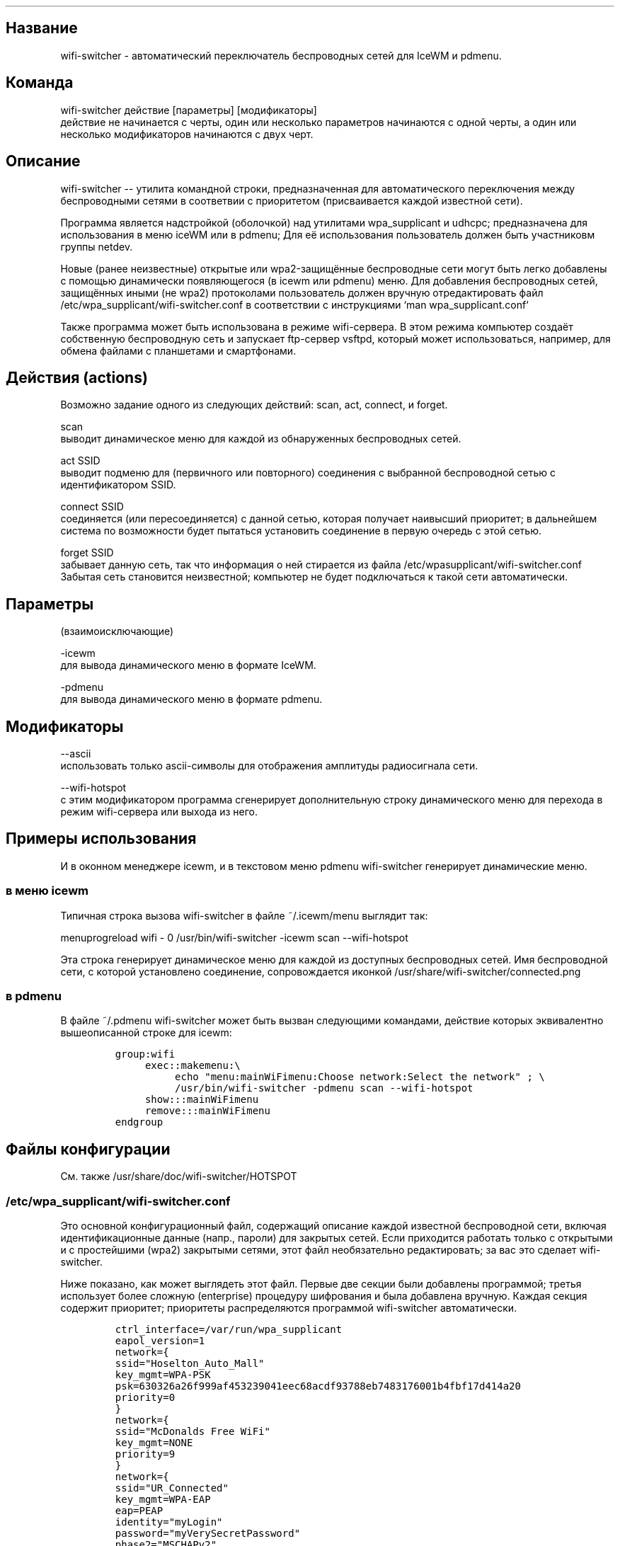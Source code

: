 .TH "" "1" 
.SH "Название"
.PP
wifi-switcher - автоматический переключатель беспроводных сетей для IceWM и pdmenu.

.SH "Команда"
.PP
wifi-switcher действие [параметры] [модификаторы]
.br
действие не начинается с черты, один или несколько параметров начинаются с одной черты, а
один или несколько модификаторов начинаются с двух черт.

.SH "Описание"
.PP
wifi-switcher -- утилита командной строки, предназначенная для автоматического
переключения между беспроводными сетями в соответвии с приоритетом
(присваивается каждой известной сети).

.PP
Программа является надстройкой (оболочкой) над утилитами wpa_\dsupplicant и udhcpc;
предназначена для использования в меню iceWM или в pdmenu;
Для её использования пользователь должен быть участниковм группы netdev.

.PP
Новые (ранее неизвестные) открытые или wpa2-защищённые беспроводные сети могут
быть легко добавлены с помощью динамически появляющегося (в icewm или pdmenu)
меню. Для добавления беспроводных сетей, защищённых иными (не wpa2) протоколами
пользователь должен вручную отредактировать файл
/etc/wpa_\dsupplicant/wifi-switcher.conf в соответствии с инструкциями
`man wpa_\dsupplicant.conf`

.PP
Также программа может быть использована в режиме wifi-сервера.
В этом режима компьютер создаёт собственную беспроводную сеть и запускает
ftp-сервер vsftpd, который может использоваться, например, для обмена файлами с
планшетами и смартфонами.

.SH "Действия (actions)"
.PP
Возможно задание одного из следующих действий: scan, act, connect, и forget.

.PP
scan
.br
выводит динамическое меню для каждой из обнаруженных беспроводных сетей.

.PP
act SSID
.br
выводит подменю для (первичного или повторного) соединения с выбранной
беспроводной сетью с идентификатором SSID.

.PP
connect SSID
.br
соединяется (или пересоединяется) с данной сетью, которая получает наивысший
приоритет; в дальнейшем система по возможности будет пытаться установить
соединение в первую очередь с этой сетью.

.PP
forget SSID
.br
забывает данную сеть, так что информация о ней стирается из файла /etc/wpa\dsupplicant/wifi-switcher.conf
.br
Забытая сеть становится неизвестной; компьютер не будет подключаться к такой сети автоматически.

.SH "Параметры"
.PP
(взаимоисключающие)

.PP
-icewm
.br
для вывода динамического меню в формате IceWM.

.PP
-pdmenu
.br
для вывода динамического меню в формате pdmenu.

.SH "Модификаторы"
.PP
--ascii
.br
использовать только ascii-символы для отображения амплитуды радиосигнала сети.

.PP
--wifi-hotspot
.br
с этим модификатором программа сгенерирует дополнительную строку динамического
меню для перехода в режим wifi-сервера или выхода из него.

.SH "Примеры использования"
.PP
И в оконном менеджере icewm, и в текстовом меню pdmenu wifi-switcher генерирует
динамические меню.
.SS "в меню icewm"
.PP
Типичная строка вызова wifi-switcher в файле ~/.icewm/menu выглядит так:

.PP
menuprogreload wifi - 0 /usr/bin/wifi-switcher -icewm scan --wifi-hotspot

.PP
Эта строка генерирует динамическое меню для каждой из доступных беспроводных сетей.
Имя беспроводной сети, с которой установлено соединение, сопровождается иконкой
/usr/share/wifi-switcher/connected.png
.SS "в pdmenu"
.PP
В файле ~/.pdmenu wifi-switcher может быть вызван следующими командами, действие
которых эквивалентно вышеописанной строке для icewm:

.RS
.nf
\fCgroup:wifi
	exec::makemenu:\\
		echo "menu:mainWiFimenu:Choose network:Select the network" ; \\
		/usr/bin/wifi-switcher -pdmenu scan --wifi-hotspot
	show:::mainWiFimenu
	remove:::mainWiFimenu
endgroup
\fP
.fi
.RE

.SH "Файлы конфигурации"
.PP
См. также /usr/share/doc/wifi-switcher/HOTSPOT
.SS "/etc/wpa_\dsupplicant/wifi-switcher.conf"
.PP
Это основной конфигурационный файл, содержащий описание каждой известной беспроводной
сети, включая идентификационные данные (напр., пароли) для закрытых сетей. Если
приходится работать только с открытыми и с простейшими (wpa2) закрытыми сетями, этот
файл необязательно редактировать; за вас это сделает wifi-switcher.

.PP
Ниже показано, как может выглядеть этот файл. Первые две секции были добавлены
программой; третья использует более сложную (enterprise) процедуру шифрования и была
добавлена вручную. Каждая секция содержит приоритет; приоритеты распределяются
программой wifi-switcher автоматически.

.RS
.nf
\fCctrl_interface=/var/run/wpa_supplicant
eapol_version=1
network={
ssid="Hoselton_Auto_Mall"
key_mgmt=WPA-PSK
psk=630326a26f999af453239041eec68acdf93788eb7483176001b4fbf17d414a20
priority=0
}
network={
ssid="McDonalds Free WiFi"
key_mgmt=NONE
priority=9
}
network={
ssid="UR_Connected"
key_mgmt=WPA-EAP
eap=PEAP
identity="myLogin"
password="myVerySecretPassword"
phase2="MSCHAPv2"
priority=33
}
\fP
.fi
.RE

.SH "Режим hotspot"
.PP
В этом режиме компьютер создаёт свою собственную (защищённую) беспроводную сеть.
Дополнительно запускается ftp-сервер.
Если подключить к этой сети смартфон, планшет, или ноутбук, можно обмениваться файлами с
этими устройствами по ftp или ssh (если дополнительно установлен ssh-сервер).
Информацию, необходимую для подключения к беспроводной сети а также к ftp серверу,
выдаёт команда
/usr/share/wifi-switcher/hotspot.sh info
которую следует запускать с правами администратора (root).
Параметры подключения можно изменить по команде
dplg-reconfigure wifi-switcher

.SH "Ошибки"
.PP
Об ошибках просьба сообщать Олегу Шалаеву по электронной почте chalaev@gmail.com
Лучше всего воспользоваться для этого командой
.RS
.nf
\fCreportbug --no-debconf wifi-switcher
\fP
.fi
.RE
.PP
Внимание: перед тем, как письмо с сообщением об ошибке будет отправлено, удалите в конце его секцию
.RS
.nf
\fC-- Configuration Files:
\fP
.fi
.RE
.PP
которая может содержать ваши пароли для беспроводных сетей. (Пожалуйста, не используйте опции --no-config-files или -c программы
reportbug; они уберут из сообщения не только секцию "Configuration Files", но и другую важную информацию.)
.SH "Автор"
.PP
Олег Шалаев <chalaev@gmail.com>.
.SH "Смотреть также"
.PP
\fIhttps://github.com/chalaev/wifi-switcher\fP
.br
\fIhttp://chalaev.com/wifi-switcher\fP
